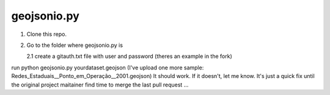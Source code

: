 ============
geojsonio.py
============

1. Clone this repo.

2. Go to the folder where geojsonio.py is
   
   2.1 create a gitauth.txt file with user and password (theres an example in the fork)
run python geojsonio.py yourdataset.geojson
(I've upload one more sample: Redes_Estaduais__Ponto_em_Operação__2001.geojson)
It should work. If it doesn't, let me know.
It's just a quick fix until the original project maitainer find time 
to merge the last pull request ...
